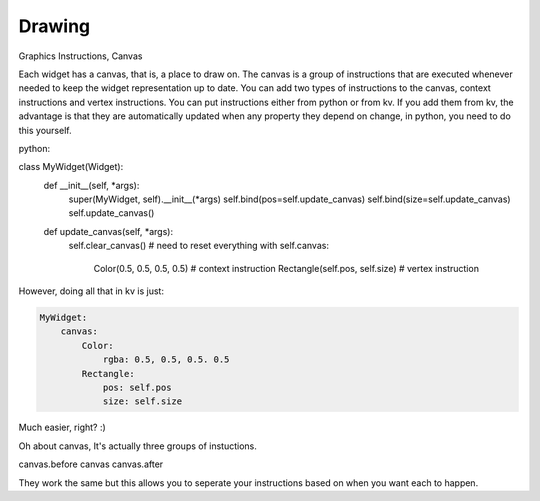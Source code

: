 Drawing
-------
.. container:: title

    Graphics Instructions, Canvas

Each widget has a canvas, that is, a place to draw on. The canvas is a group of instructions that are executed whenever needed to keep the widget representation up to date. You can add two types of instructions to the canvas, context instructions and vertex instructions. You can put instructions either from python or from kv. If you add them from kv, the advantage is that they are automatically updated when any property they depend on change, in python, you need to do this yourself.

python:

class MyWidget(Widget):
    def __init__(self, \*args):
        super(MyWidget, self).__init__(\*args)
        self.bind(pos=self.update_canvas)
        self.bind(size=self.update_canvas)
        self.update_canvas()

    def update_canvas(self, \*args):
        self.clear_canvas() # need to reset everything
        with self.canvas:
            Color(0.5, 0.5, 0.5, 0.5) # context instruction
            Rectangle(self.pos, self.size) # vertex instruction

However, doing all that in kv is just:

.. code-block:: kv

    MyWidget:
        canvas:
            Color:
                rgba: 0.5, 0.5, 0.5. 0.5
            Rectangle:
                pos: self.pos
                size: self.size

Much easier, right? :)

Oh about canvas, It's actually three groups of instuctions.

canvas.before
canvas
canvas.after

They work the same but this allows you to seperate your instructions based on when you want each to happen.

